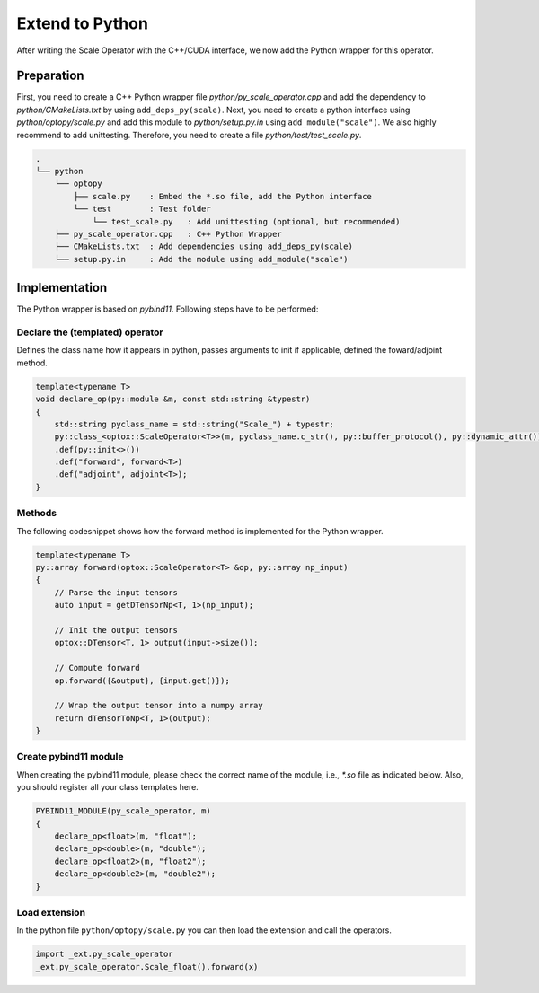 Extend to Python
====================

After writing the Scale Operator with the C++/CUDA interface, we now add the Python wrapper for this operator. 

Preparation
***************

First, you need to create a C++ Python wrapper file `python/py_scale_operator.cpp` and add the dependency to `python/CMakeLists.txt` by using ``add_deps_py(scale)``.
Next, you need to create a python interface using `python/optopy/scale.py` and add this module to `python/setup.py.in` using ``add_module("scale")``.
We also highly recommend to add unittesting. Therefore, you need to create a file `python/test/test_scale.py`.

.. code-block::

    .
    └── python
        └── optopy
            ├── scale.py    : Embed the *.so file, add the Python interface
            └── test        : Test folder
                └── test_scale.py   : Add unittesting (optional, but recommended)
        ├── py_scale_operator.cpp   : C++ Python Wrapper
        ├── CMakeLists.txt  : Add dependencies using add_deps_py(scale)
        └── setup.py.in     : Add the module using add_module("scale")

Implementation
***************

The Python wrapper is based on `pybind11`. Following steps have to be performed:

Declare the (templated) operator
^^^^^^^^^^^^^^^^^^^^^^^^^^^^^^^^^


Defines the class name how it appears in python, passes arguments to init if applicable, defined the foward/adjoint method.

.. code-block:: cpp

    template<typename T>
    void declare_op(py::module &m, const std::string &typestr)
    {
        std::string pyclass_name = std::string("Scale_") + typestr;
        py::class_<optox::ScaleOperator<T>>(m, pyclass_name.c_str(), py::buffer_protocol(), py::dynamic_attr())
        .def(py::init<>())
        .def("forward", forward<T>)
        .def("adjoint", adjoint<T>);
    }

Methods
^^^^^^^^^^^^^^^^^^^^^^^^^^^^^^^^^

The following codesnippet shows how the forward method is implemented for the Python wrapper.

.. code-block:: cpp

    template<typename T>
    py::array forward(optox::ScaleOperator<T> &op, py::array np_input)
    {
        // Parse the input tensors
        auto input = getDTensorNp<T, 1>(np_input);
        
        // Init the output tensors
        optox::DTensor<T, 1> output(input->size());

        // Compute forward
        op.forward({&output}, {input.get()});

        // Wrap the output tensor into a numpy array
        return dTensorToNp<T, 1>(output); 
    }

Create pybind11 module
^^^^^^^^^^^^^^^^^^^^^^^^^^^^^^^^^

When creating the pybind11 module, please check the correct name of the module, i.e., `*.so` file as indicated below.
Also, you should register all your class templates here.

.. code-block:: cpp

    PYBIND11_MODULE(py_scale_operator, m)
    {
        declare_op<float>(m, "float");
        declare_op<double>(m, "double");
        declare_op<float2>(m, "float2");
        declare_op<double2>(m, "double2");
    }

Load extension
^^^^^^^^^^^^^^^^^^^^^^^^^^^^^^^^^

In the python file ``python/optopy/scale.py`` you can then load the extension and call the operators.

.. code-block:: python

    import _ext.py_scale_operator
    _ext.py_scale_operator.Scale_float().forward(x)
